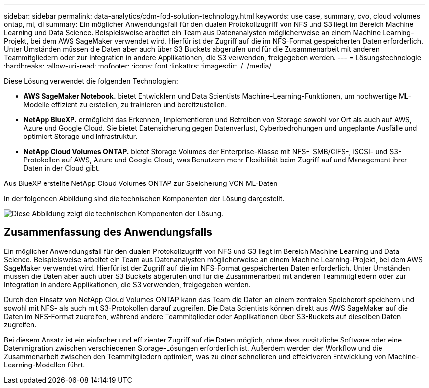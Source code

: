 ---
sidebar: sidebar 
permalink: data-analytics/cdm-fod-solution-technology.html 
keywords: use case, summary, cvo, cloud volumes ontap, ml, dl 
summary: Ein möglicher Anwendungsfall für den dualen Protokollzugriff von NFS und S3 liegt im Bereich Machine Learning und Data Science. Beispielsweise arbeitet ein Team aus Datenanalysten möglicherweise an einem Machine Learning-Projekt, bei dem AWS SageMaker verwendet wird. Hierfür ist der Zugriff auf die im NFS-Format gespeicherten Daten erforderlich. Unter Umständen müssen die Daten aber auch über S3 Buckets abgerufen und für die Zusammenarbeit mit anderen Teammitgliedern oder zur Integration in andere Applikationen, die S3 verwenden, freigegeben werden. 
---
= Lösungstechnologie
:hardbreaks:
:allow-uri-read: 
:nofooter: 
:icons: font
:linkattrs: 
:imagesdir: ./../media/


[role="lead"]
Diese Lösung verwendet die folgenden Technologien:

* *AWS SageMaker Notebook.* bietet Entwicklern und Data Scientists Machine-Learning-Funktionen, um hochwertige ML-Modelle effizient zu erstellen, zu trainieren und bereitzustellen.
* *NetApp BlueXP.* ermöglicht das Erkennen, Implementieren und Betreiben von Storage sowohl vor Ort als auch auf AWS, Azure und Google Cloud. Sie bietet Datensicherung gegen Datenverlust, Cyberbedrohungen und ungeplante Ausfälle und optimiert Storage und Infrastruktur.
* *NetApp Cloud Volumes ONTAP.* bietet Storage Volumes der Enterprise-Klasse mit NFS-, SMB/CIFS-, iSCSI- und S3-Protokollen auf AWS, Azure und Google Cloud, was Benutzern mehr Flexibilität beim Zugriff auf und Management ihrer Daten in der Cloud gibt.


Aus BlueXP erstellte NetApp Cloud Volumes ONTAP zur Speicherung VON ML-Daten

In der folgenden Abbildung sind die technischen Komponenten der Lösung dargestellt.

image:cdm-fod-image1.png["Diese Abbildung zeigt die technischen Komponenten der Lösung."]



== Zusammenfassung des Anwendungsfalls

Ein möglicher Anwendungsfall für den dualen Protokollzugriff von NFS und S3 liegt im Bereich Machine Learning und Data Science. Beispielsweise arbeitet ein Team aus Datenanalysten möglicherweise an einem Machine Learning-Projekt, bei dem AWS SageMaker verwendet wird. Hierfür ist der Zugriff auf die im NFS-Format gespeicherten Daten erforderlich. Unter Umständen müssen die Daten aber auch über S3 Buckets abgerufen und für die Zusammenarbeit mit anderen Teammitgliedern oder zur Integration in andere Applikationen, die S3 verwenden, freigegeben werden.

Durch den Einsatz von NetApp Cloud Volumes ONTAP kann das Team die Daten an einem zentralen Speicherort speichern und sowohl mit NFS- als auch mit S3-Protokollen darauf zugreifen. Die Data Scientists können direkt aus AWS SageMaker auf die Daten im NFS-Format zugreifen, während andere Teammitglieder oder Applikationen über S3-Buckets auf dieselben Daten zugreifen.

Bei diesem Ansatz ist ein einfacher und effizienter Zugriff auf die Daten möglich, ohne dass zusätzliche Software oder eine Datenmigration zwischen verschiedenen Storage-Lösungen erforderlich ist. Außerdem werden der Workflow und die Zusammenarbeit zwischen den Teammitgliedern optimiert, was zu einer schnelleren und effektiveren Entwicklung von Machine-Learning-Modellen führt.

